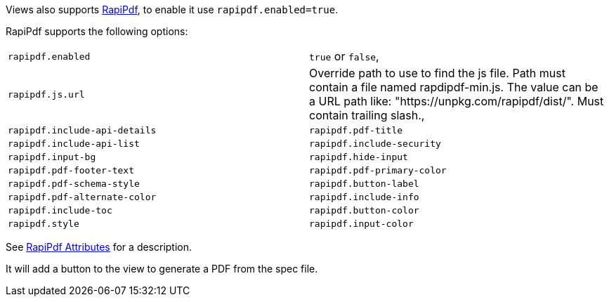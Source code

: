 Views also supports https://mrin9.github.io/RapiPdf/[RapiPdf], to enable it use `rapipdf.enabled=true`.

RapiPdf supports the following options:

|===
| `rapipdf.enabled` | `true` or `false`,
| `rapipdf.js.url` | Override path to use to find the js file. Path must contain a file named rapdipdf-min.js.  The value can be a URL path like: "https://unpkg.com/rapipdf/dist/". Must contain trailing slash.,
| `rapipdf.include-api-details`
| `rapipdf.pdf-title`
| `rapipdf.include-api-list`
| `rapipdf.include-security`
| `rapipdf.input-bg`
| `rapipdf.hide-input`
| `rapipdf.pdf-footer-text`
| `rapipdf.pdf-primary-color`
| `rapipdf.pdf-schema-style`
| `rapipdf.button-label`
| `rapipdf.pdf-alternate-color`
| `rapipdf.include-info`
| `rapipdf.include-toc`
| `rapipdf.button-color`
| `rapipdf.style`
| `rapipdf.input-color`
|===

See https://mrin9.github.io/RapiPdf/[RapiPdf Attributes] for a description.

It will add a button to the view to generate a PDF from the spec file.
